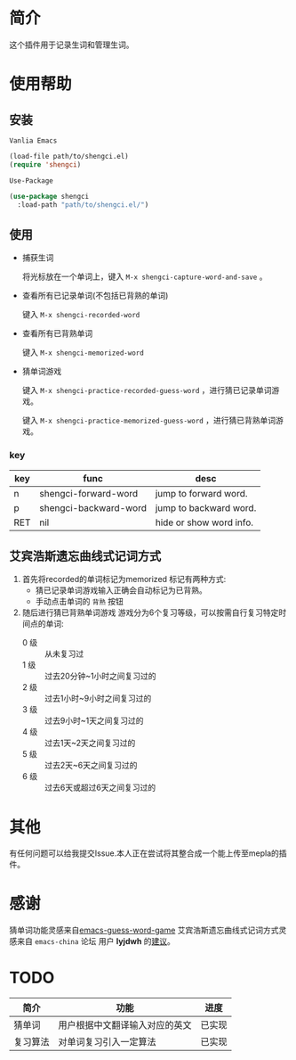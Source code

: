 * 简介
  这个插件用于记录生词和管理生词。

  [[file:img/show-word-preview.gif]]

  [[file:img/guess-word-preview.gif]]

* 使用帮助
** 安装
   ~Vanlia Emacs~

   #+begin_src emacs-lisp
   (load-file path/to/shengci.el)  
   (require 'shengci)
   #+end_src

   ~Use-Package~
   #+begin_src emacs-lisp
     (use-package shengci
       :load-path "path/to/shengci.el/")
   #+end_src
** 使用
   * 捕获生词

	 将光标放在一个单词上，键入 ~M-x shengci-capture-word-and-save~ 。

   * 查看所有已记录单词(不包括已背熟的单词)

	 键入 ~M-x shengci-recorded-word~

   * 查看所有已背熟单词
	 
	 键入 ~M-x shengci-memorized-word~

   * 猜单词游戏

     键入 ~M-x shengci-practice-recorded-guess-word~ ，进行猜已记录单词游戏。

     键入 ~M-x shengci-practice-memorized-guess-word~ ，进行猜已背熟单词游戏。
*** key
    | key | func                  | desc                    |
    |-----+-----------------------+-------------------------|
    | n   | shengci-forward-word  | jump to forward word.   |
    | p   | shengci-backward-word | jump to backward word.  |
    | RET | nil                   | hide or show word info. |

** 艾宾浩斯遗忘曲线式记词方式
   1. 首先将recorded的单词标记为memorized
      标记有两种方式:
      * 猜已记录单词游戏输入正确会自动标记为已背熟。
      * 手动点击单词的 ~背熟~ 按钮
   2. 随后进行猜已背熟单词游戏
      游戏分为6个复习等级，可以按需自行复习特定时间点的单词:
      * 0 级 :: 从未复习过
      * 1 级 :: 过去20分钟~1小时之间复习过的
      * 2 级 :: 过去1小时~9小时之间复习过的
      * 3 级 :: 过去9小时~1天之间复习过的
      * 4 级 :: 过去1天~2天之间复习过的
      * 5 级 :: 过去2天~6天之间复习过的
      * 6 级 :: 过去6天或超过6天之间复习过的

* 其他
  有任何问题可以给我提交Issue.本人正在尝试将其整合成一个能上传至mepla的插件。
* 感谢
  猜单词功能灵感来自[[https://github.com/Qquanwei/emacs-guess-word-game][emacs-guess-word-game]]
  艾宾浩斯遗忘曲线式记词方式灵感来自 ~emacs-china~ 论坛 用户 **lyjdwh** 的[[https://emacs-china.org/t/shengci-el/15049/17?u=evanmeek][建议]]。
* TODO
  | 简介     | 功能                           | 进度   |
  |----------+--------------------------------+--------|
  | 猜单词   | 用户根据中文翻译输入对应的英文 | 已实现 |
  | 复习算法 | 对单词复习引入一定算法         | 已实现 |

  

  
